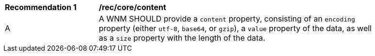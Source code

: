 [[rec_core_content]]
[width="90%",cols="2,6a"]
|===
^|*Recommendation {counter:rec-id}* |*/rec/core/content*
^|A |A WNM SHOULD provide a `+content+` property, consisting of an `+encoding+` property (either ``utf-8``, ``base64``, or ``gzip``), a `+value+` property of the data, as well as a `+size+` property with the length of the data.
|===
//rec6